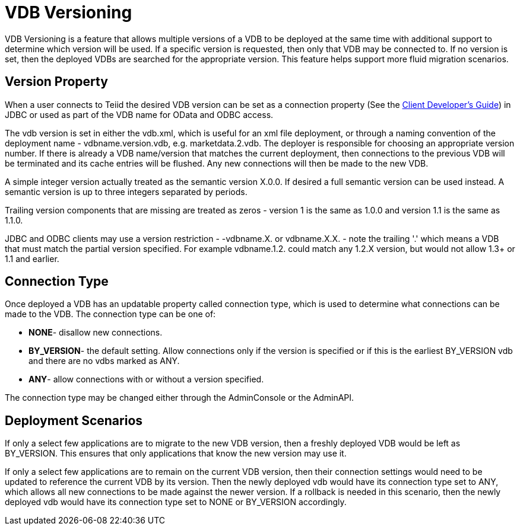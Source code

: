 
= VDB Versioning

VDB Versioning is a feature that allows multiple versions of a VDB to be deployed at the same time with additional support to determine which version will be used. If a specific version is requested, then only that VDB may be connected to. If no version is set, then the deployed VDBs are searched for the appropriate version. This feature helps support more fluid migration scenarios.

== Version Property

When a user connects to Teiid the desired VDB version can be set as a connection property (See the link:../client-dev/Client_Developers_Guide.adoc[Client Developer’s Guide]) in JDBC or used as part of the VDB name for OData and ODBC access.

The vdb version is set in either the vdb.xml, which is useful for an xml file deployment, or through a naming convention of the deployment name - vdbname.version.vdb, e.g. marketdata.2.vdb. The deployer is responsible for choosing an appropriate version number. If there is already a VDB name/version that matches the current deployment, then connections to the previous VDB will be terminated and its cache entries will be flushed. Any new connections will then be made to the new VDB.

A simple integer version actually treated as the semantic version X.0.0.  If desired a full semantic version can be used instead. A semantic version is up to three integers separated by periods.

Trailing version components that are missing are treated as zeros - version 1 is the same as 1.0.0 and version 1.1 is the same as 1.1.0.
    
JDBC and ODBC clients may use a version restriction - -vdbname.X. or vdbname.X.X. - note the trailing '.' which means a VDB that must match the partial version specified. For example vdbname.1.2. could match any 1.2.X version, but would not allow 1.3+ or 1.1 and earlier.

== Connection Type

Once deployed a VDB has an updatable property called connection type, which is used to determine what connections can be made to the VDB. The connection type can be one of:

* *NONE*- disallow new connections.
* *BY_VERSION*- the default setting. Allow connections only if the version is specified or if this is the earliest BY_VERSION vdb and there are no vdbs marked as ANY.
* *ANY*- allow connections with or without a version specified.

The connection type may be changed either through the AdminConsole or the AdminAPI.

== Deployment Scenarios

If only a select few applications are to migrate to the new VDB version, then a freshly deployed VDB would be left as BY_VERSION. This ensures that only applications that know the new version may use it.

If only a select few applications are to remain on the current VDB version, then their connection settings would need to be updated to reference the current VDB by its version. Then the newly deployed vdb would have its connection type set to ANY, which allows all new connections to be made against the newer version. If a rollback is needed in this scenario, then the newly deployed vdb would have its connection type set to NONE or BY_VERSION accordingly.


